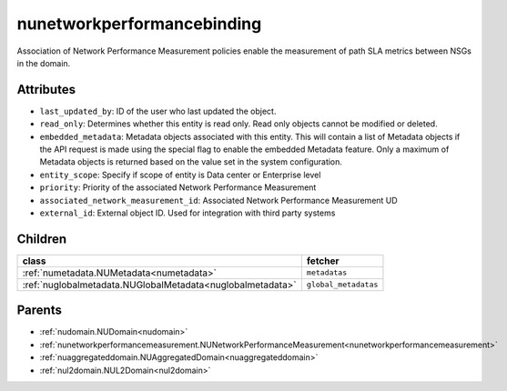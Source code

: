 .. _nunetworkperformancebinding:

nunetworkperformancebinding
===========================================

.. class:: nunetworkperformancebinding.NUNetworkPerformanceBinding(bambou.nurest_object.NUMetaRESTObject,):

Association of Network Performance Measurement policies enable the measurement of path SLA metrics between NSGs in the domain.


Attributes
----------


- ``last_updated_by``: ID of the user who last updated the object.

- ``read_only``: Determines whether this entity is read only.  Read only objects cannot be modified or deleted.

- ``embedded_metadata``: Metadata objects associated with this entity. This will contain a list of Metadata objects if the API request is made using the special flag to enable the embedded Metadata feature. Only a maximum of Metadata objects is returned based on the value set in the system configuration.

- ``entity_scope``: Specify if scope of entity is Data center or Enterprise level

- ``priority``: Priority of the associated Network Performance Measurement

- ``associated_network_measurement_id``: Associated Network Performance Measurement UD

- ``external_id``: External object ID. Used for integration with third party systems




Children
--------

================================================================================================================================================               ==========================================================================================
**class**                                                                                                                                                      **fetcher**

:ref:`numetadata.NUMetadata<numetadata>`                                                                                                                         ``metadatas`` 
:ref:`nuglobalmetadata.NUGlobalMetadata<nuglobalmetadata>`                                                                                                       ``global_metadatas`` 
================================================================================================================================================               ==========================================================================================



Parents
--------


- :ref:`nudomain.NUDomain<nudomain>`

- :ref:`nunetworkperformancemeasurement.NUNetworkPerformanceMeasurement<nunetworkperformancemeasurement>`

- :ref:`nuaggregateddomain.NUAggregatedDomain<nuaggregateddomain>`

- :ref:`nul2domain.NUL2Domain<nul2domain>`

